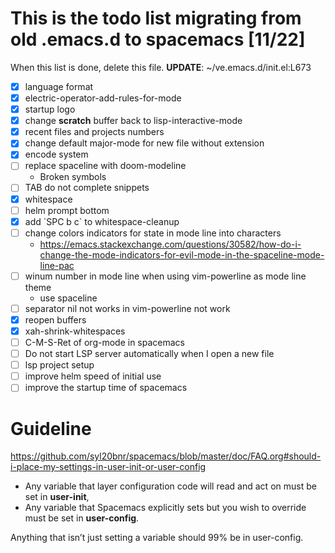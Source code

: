 * This is the todo list migrating from old .emacs.d to spacemacs [11/22]
  When this list is done, delete this file.
  *UPDATE*: ~/ve.emacs.d/init.el:L673
- [X] language format
- [X] electric-operator-add-rules-for-mode
- [X] startup logo
- [X] change *scratch* buffer back to lisp-interactive-mode
- [X] recent files and projects numbers
- [X] change default major-mode for new file without extension
- [X] encode system
- [-] replace spaceline with doom-modeline
  + Broken symbols
- [-] TAB do not complete snippets
- [X] whitespace
- [-] helm prompt bottom
- [X] add `SPC b c` to whitespace-cleanup
- [ ] change colors indicators for state in mode line into characters
  + https://emacs.stackexchange.com/questions/30582/how-do-i-change-the-mode-indicators-for-evil-mode-in-the-spaceline-mode-line-pac
- [-] winum number in mode line when using vim-powerline as mode line theme
  + use spaceline
- [ ] separator nil not works in vim-powerline not work
- [X] reopen buffers
- [X] xah-shrink-whitespaces
- [ ] C-M-S-Ret of org-mode in spacemacs
- [ ] Do not start LSP server automatically when I open a new file
- [ ] lsp project setup
- [ ] improve helm speed of initial use
- [ ] improve the startup time of spacemacs

* Guideline
https://github.com/syl20bnr/spacemacs/blob/master/doc/FAQ.org#should-i-place-my-settings-in-user-init-or-user-config
- Any variable that layer configuration code will read and act on must be set in *user-init*,
- Any variable that Spacemacs explicitly sets but you wish to override must be set in *user-config*.

Anything that isn’t just setting a variable should 99% be in user-config.

